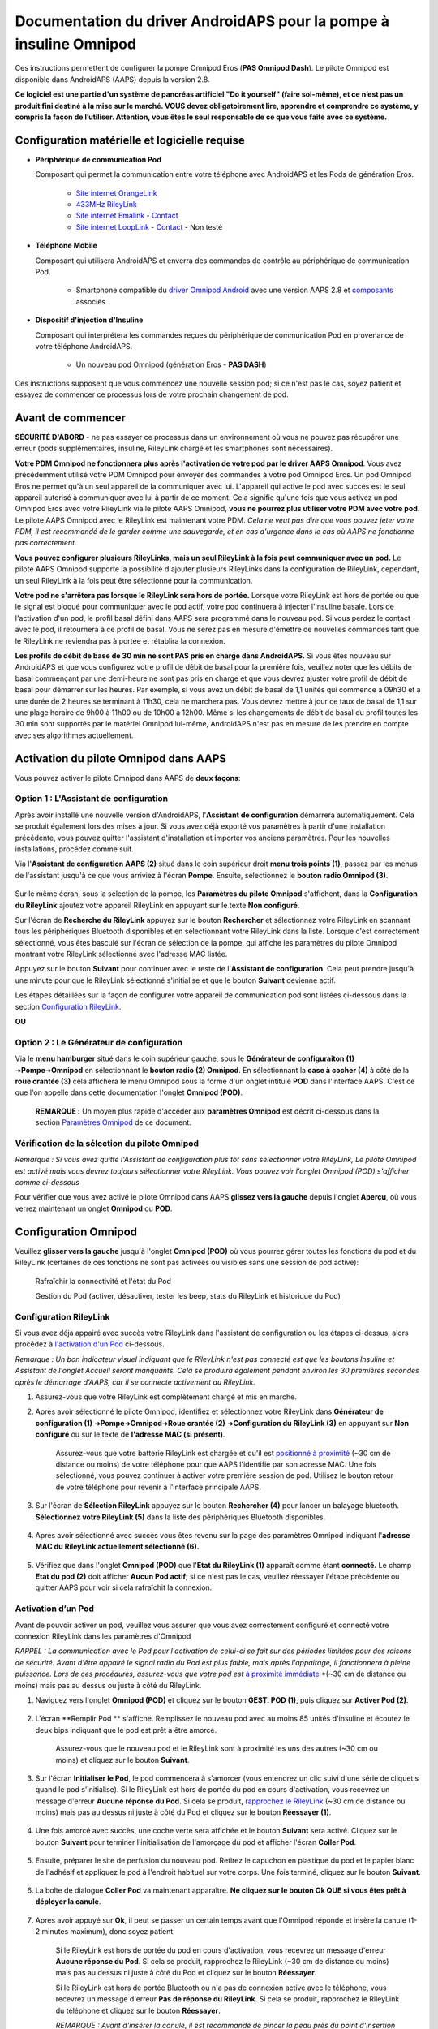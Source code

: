 =====================================================
 Documentation du driver AndroidAPS pour la pompe à insuline Omnipod
=====================================================

Ces instructions permettent de configurer la pompe Omnipod Eros (**PAS Omnipod Dash**). Le pilote Omnipod est disponible dans AndroidAPS (AAPS) depuis la version 2.8.

**Ce logiciel est une partie d'un système de pancréas artificiel "Do it yourself" (faire soi-même), et ce n’est pas un produit fini destiné à la mise sur le marché. VOUS devez obligatoirement lire, apprendre et comprendre ce système, y compris la façon de l’utiliser. Attention, vous êtes le seul responsable de ce que vous faite avec ce système.**

.. contenus:: 
   :backlinks: entrée
   :depth: 2

Configuration matérielle et logicielle requise
==================================

* **Périphérique de communication Pod** 

  Composant qui permet la communication entre votre téléphone avec AndroidAPS et les Pods de génération Eros.

   -  |OrangeLink|  `Site internet OrangeLink <https://getrileylink.org/product/orangelink>`_    
   -  |RileyLink| `433MHz RileyLink <https://getrileylink.org/product/rileylink433>`__
   -  |EmaLink|  `Site internet Emalink <https://github.com/sks01/EmaLink>`__ - `Contact <mailto:getemalink@gmail.com>`__     
   -  |LoopLink|  `Site internet LoopLink <https://www.getlooplink.org/>`__ - `Contact <https://jameswedding.substack.com/>`__ - Non testé

* |Android_Phone| **Téléphone Mobile** 

  Composant qui utilisera AndroidAPS et enverra des commandes de contrôle au périphérique de communication Pod.

      +  Smartphone compatible du `driver Omnipod Android <https://docs.google.com/spreadsheets/d/1eNtXAWwrdVtDvsvXaR_72wgT9ICjZPNEBq8DbitCv_4/edit#gid=0>`__ avec une version AAPS 2.8 et `composants <https://androidaps.readthedocs.io/en/latest/EN/index.html#composants>`__ associés

* |Omnipod_Pod| **Dispositif d'injection d'Insuline** 

  Composant qui interprétera les commandes reçues du périphérique de communication Pod en provenance de votre téléphone AndroidAPS.

      + Un nouveau pod Omnipod (génération Eros - **PAS DASH**)

Ces instructions supposent que vous commencez une nouvelle session pod; si ce n'est pas le cas, soyez patient et essayez de commencer ce processus lors de votre prochain changement de pod.

Avant de commencer
================

**SÉCURITÉ D'ABORD** - ne pas essayer ce processus dans un environnement où vous ne pouvez pas récupérer une erreur (pods supplémentaires, insuline, RileyLink chargé et les smartphones sont nécessaires).

**Votre PDM Omnipod ne fonctionnera plus après l'activation de votre pod par le driver AAPS Omnipod**. Vous avez précédemment utilisé votre PDM Omnipod pour envoyer des commandes à votre pod Omnipod Eros. Un pod Omnipod Eros ne permet qu'à un seul appareil de la communiquer avec lui. L'appareil qui active le pod avec succès est le seul appareil autorisé à communiquer avec lui à partir de ce moment. Cela signifie qu'une fois que vous activez un pod Omnipod Eros avec votre RileyLink via le pilote AAPS Omnipod, **vous ne pourrez plus utiliser votre PDM avec votre pod**. Le pilote AAPS Omnipod avec le RileyLink est maintenant votre PDM. *Cela ne veut pas dire que vous pouvez jeter votre PDM, il est recommandé de le garder comme une sauvegarde, et en cas d'urgence dans le cas où AAPS ne fonctionne pas correctement.*

**Vous pouvez configurer plusieurs RileyLinks, mais un seul RileyLink à la fois peut communiquer avec un pod.** Le pilote AAPS Omnipod supporte la possibilité d'ajouter plusieurs RileyLinks dans la configuration de RileyLink, cependant, un seul RileyLink à la fois peut être sélectionné pour la communication.

**Votre pod ne s'arrêtera pas lorsque le RileyLink sera hors de portée.** Lorsque votre RileyLink est hors de portée ou que le signal est bloqué pour communiquer avec le pod actif, votre pod continuera à injecter l'insuline basale. Lors de l'activation d'un pod, le profil basal défini dans AAPS sera programmé dans le nouveau pod. Si vous perdez le contact avec le pod, il retournera à ce profil de basal. Vous ne serez pas en mesure d'émettre de nouvelles commandes tant que le RileyLink ne reviendra pas à portée et rétablira la connexion.

**Les profils de débit de base de 30 min ne sont PAS pris en charge dans AndroidAPS.** Si vous êtes nouveau sur AndroidAPS et que vous configurez votre profil de débit de basal pour la première fois, veuillez noter que les débits de basal commençant par une demi-heure ne sont pas pris en charge et que vous devrez ajuster votre profil de débit de basal pour démarrer sur les heures. Par exemple, si vous avez un débit de basal de 1,1 unités qui commence à 09h30 et a une durée de 2 heures se terminant à 11h30, cela ne marchera pas.  Vous devrez mettre à jour ce taux de basal de 1,1 sur une plage horaire de 9h00 à 11h00 ou de 10h00 à 12h00.  Même si les changements de débit de basal du profil toutes les 30 min sont supportés par le matériel Omnipod lui-même, AndroidAPS n'est pas en mesure de les prendre en compte avec ses algorithmes actuellement.

Activation du pilote Omnipod dans AAPS
===================================

Vous pouvez activer le pilote Omnipod dans AAPS de **deux façons**:

Option 1 : L'Assistant de configuration
--------------------------

Après avoir installé une nouvelle version d'AndroidAPS, l'**Assistant de configuration** démarrera automatiquement.  Cela se produit également lors des mises à jour.  Si vous avez déjà exporté vos paramètres à partir d'une installation précédente, vous pouvez quitter l'assistant d'installation et importer vos anciens paramètres.  Pour les nouvelles installations, procédez comme suit.

Via l'**Assistant de configuration AAPS (2)** situé dans le coin supérieur droit **menu trois points (1)**, passez par les menus de l'assistant jusqu'à ce que vous arriviez à l'écran **Pompe**. Ensuite, sélectionnez le **bouton radio Omnipod (3)**.

    |Enable_Omnipod_Driver_1|  |Enable_Omnipod_Driver_2|

Sur le même écran, sous la sélection de la pompe, les **Paramètres du pilote Omnipod** s'affichent, dans la **Configuration du RileyLink** ajoutez votre appareil RileyLink en appuyant sur le texte **Non configuré**. 

Sur l'écran de **Recherche du RileyLink** appuyez sur le bouton **Rechercher** et sélectionnez votre RileyLink en scannant tous les périphériques Bluetooth disponibles et en sélectionnant votre RileyLink dans la liste. Lorsque c'est correctement sélectionné, vous êtes basculé sur l'écran de sélection de la pompe, qui affiche les paramètres du pilote Omnipod montrant votre RileyLink sélectionné avec l'adresse MAC listée. 

Appuyez sur le bouton **Suivant** pour continuer avec le reste de l'**Assistant de configuration**. Cela peut prendre jusqu'à une minute pour que le RileyLink sélectionné s'initialise et que le bouton **Suivant** devienne actif.

Les étapes détaillées sur la façon de configurer votre appareil de communication pod sont listées ci-dessous dans la section `Configuration RileyLink <#configuration-rileylink>`__.

**OU**

Option 2 : Le Générateur de configuration
----------------------------

Via le **menu hamburger** situé dans le coin supérieur gauche, sous le **Générateur de configuraiton (1)** ➜\ **Pompe**\ ➜\ **Omnipod** en sélectionnant le **bouton radio (2) Omnipod**. En sélectionnant la **case à cocher (4)** à côté de la **roue crantée (3)** cela affichera le menu Omnipod sous la forme d'un onglet intitulé **POD** dans l'interface AAPS. C'est ce que l'on appelle dans cette documentation l'onglet **Omnipod (POD)**.

    **REMARQUE :** Un moyen plus rapide d'accéder aux **paramètres Omnipod** est décrit ci-dessous dans la section `Paramètres Omnipod <#configuration-omnipod>`__ de ce document.

    |Enable_Omnipod_Driver_3| |Enable_Omnipod_Driver_4|

Vérification de la sélection du pilote Omnipod
----------------------------------------

*Remarque : Si vous avez quitté l'Assistant de configuration plus tôt sans sélectionner votre RileyLink, Le pilote Omnipod est activé mais vous devrez toujours sélectionner votre RileyLink.  Vous pouvez voir l'onglet Omnipod (POD) s'afficher comme ci-dessous*

Pour vérifier que vous avez activé le pilote Omnipod dans AAPS **glissez vers la gauche** depuis l'onglet **Aperçu**, où vous verrez maintenant un onglet **Omnipod** ou **POD**.

|Enable_Omnipod_Driver_5|

Configuration Omnipod
======================

Veuillez **glisser vers la gauche** jusqu'à l'onglet **Omnipod (POD)** où vous pourrez gérer toutes les fonctions du pod et du RileyLink (certaines de ces fonctions ne sont pas activées ou visibles sans une session de pod active):

    |refresh_pod_status| Rafraîchir la connectivité et l'état du Pod

    |pod_management| Gestion du Pod (activer, désactiver, tester les beep, stats du RileyLink et historique du Pod)

Configuration RileyLink
---------------

Si vous avez déjà appairé avec succès votre RileyLink dans l'assistant de configuration ou les étapes ci-dessus, alors procédez à `l'activation d'un Pod <#activation-dun-pod>`__ ci-dessous.

*Remarque : Un bon indicateur visuel indiquant que le RileyLink n'est pas connecté est que les boutons Insuline et Assistant de l'onglet Accueil seront manquants. Cela se produira également pendant environ les 30 premières secondes après le démarrage d'AAPS, car il se connecte activement au RileyLink.*

1. Assurez-vous que votre RileyLink est complètement chargé et mis en marche.

2. Après avoir sélectionné le pilote Omnipod, identifiez et sélectionnez votre RileyLink dans **Générateur de configuration (1)** ➜\ **Pompe**\ ➜\ **Omnipod**\ ➜\ **Roue crantée (2)** ➜\ **Configuration du RileyLink (3)** en appuyant sur **Non configuré** ou sur le texte de **l'adresse MAC (si présent)**.   

    Assurez-vous que votre batterie RileyLink est chargée et qu'il est `positionné à proximité <#positionnement-optimal-omnipod-et-rileylink>`__ (~30 cm de distance ou moins) de votre téléphone pour que AAPS l'identifie par son adresse MAC. Une fois sélectionné, vous pouvez continuer à activer votre première session de pod. Utilisez le bouton retour de votre téléphone pour revenir à l'interface principale AAPS.

    |RileyLink_Setup_1| |RileyLink_Setup_2|

3. Sur l'écran de **Sélection RileyLink** appuyez sur le bouton **Rechercher (4)** pour lancer un balayage bluetooth. **Sélectionnez votre RileyLink (5)** dans la liste des périphériques Bluetooth disponibles.

    |RileyLink_Setup_3| |RileyLink_Setup_4|

4. Après avoir sélectionné avec succès vous êtes revenu sur la page des paramètres Omnipod indiquant l'**adresse MAC du RileyLink actuellement sélectionné (6).** 

    |RileyLink_Setup_5|

5. Vérifiez que dans l'onglet **Omnipod (POD)** que l'**Etat du RileyLink (1)** apparaît comme étant **connecté.** Le champ **Etat du pod (2)** doit afficher **Aucun Pod actif**; si ce n'est pas le cas, veuillez réessayer l'étape précédente ou quitter AAPS pour voir si cela rafraîchit la connexion.

    |RileyLink_Setup_6|

Activation d’un Pod
----------------

Avant de pouvoir activer un pod, veuillez vous assurer que vous avez correctement configuré et connecté votre connexion RileyLink dans les paramètres d'Omnipod

*RAPPEL : La communication avec le Pod pour l'activation de celui-ci se fait sur des périodes limitées pour des raisons de sécurité. Avant d'être appairé le signal radio du Pod est plus faible, mais après l'appairage, il fonctionnera à pleine puissance. Lors de ces procédures, assurez-vous que votre pod est* `à proximité immédiate <#positionnement-optimal-omnipod-et-rileylink>`__ *(~30 cm de distance ou moins) mais pas au dessus ou juste à côté du RileyLink.  

1. Naviguez vers l'onglet **Omnipod (POD)** et cliquez sur le bouton **GEST. POD (1)**, puis cliquez sur **Activer Pod (2)**.

    |Activate_Pod_1| |Activate_Pod_2|

2. L'écran **Remplir Pod ** s'affiche. Remplissez le nouveau pod avec au moins 85 unités d'insuline et écoutez le deux bips indiquant que le pod est prêt à être amorcé.

    |Activate_Pod_3|

    Assurez-vous que le nouveau pod et le RileyLink sont à proximité les uns des autres (~30 cm ou moins) et cliquez sur le bouton **Suivant**.

3. Sur l'écran **Initialiser le Pod**, le pod commencera à s'amorcer (vous entendrez un clic suivi d'une série de cliquetis quand le pod s'initialise). Si le RileyLink est hors de portée du pod en cours d'activation, vous recevrez un message d'erreur **Aucune réponse du Pod**. Si cela se produit, `rapprochez le RileyLink <#positionnement-optimal-omnipod-et-rileylink>`__ (~30 cm de distance ou moins) mais pas au dessus ni juste à côté du Pod et cliquez sur le bouton **Réessayer (1)**.

    |Activate_Pod_4| |Activate_Pod_5|

4. Une fois amorcé avec succès, une coche verte sera affichée et le bouton **Suivant** sera activé. Cliquez sur le bouton **Suivant** pour terminer l'initialisation de l'amorçage du pod et afficher l'écran **Coller Pod**.

    |Activate_Pod_6|

5. Ensuite, préparer le site de perfusion du nouveau pod. Retirez le capuchon en plastique du pod et le papier blanc de l'adhésif et appliquez le pod à l'endroit habituel sur votre corps. Une fois terminé, cliquez sur le bouton **Suivant**.

    |Activate_Pod_7|

6. La boîte de dialogue **Coller Pod** va maintenant apparaître. **Ne cliquez sur le bouton Ok QUE si vous êtes prêt à déployer la canule**.

    |Activate_Pod_8|

7. Après avoir appuyé sur **Ok**, il peut se passer un certain temps avant que l'Omnipod réponde et insère la canule (1-2 minutes maximum), donc soyez patient.

    Si le RileyLink est hors de portée du pod en cours d'activation, vous recevrez un message d'erreur **Aucune réponse du Pod**. Si cela se produit, rapprochez le RileyLink (~30 cm de distance ou moins) mais pas au dessus ni juste à côté du Pod et cliquez sur le bouton **Réessayer**.

    Si le RileyLink est hors de portée Bluetooth ou n'a pas de connexion active avec le téléphone, vous recevrez un message d'erreur **Pas de réponse du RileyLink**. Si cela se produit, rapprochez le RileyLink du téléphone et cliquez sur le bouton **Réessayer**.

    *REMARQUE : Avant d'insérer la canule, il est recommandé de pincer la peau près du point d'insertion de la canule. Cela permet une insertion en douceur de l'aiguille et réduira les risques d'occlusions.*

    |Activate_Pod_9|

    |Activate_Pod_10| |Activate_Pod_11|

8. Une coche verte s'affiche, et le bouton **Suivant** est activé si l'insertion de la canule a réussi. Cliquez sur le bouton **Suivant**.

    |Activate_Pod_12|

9. L'écran **Pod activé** s'affiche. Cliquez sur le bouton vert **Terminer**. Félicitations ! Vous avez démarré une nouvelle session de Pod actif.

    |Activate_Pod_13|

10. Le menu de **Gestion du pod** devrait maintenant s'afficher avec le bouton **Activer Pod (1)** *désactivé* et le bouton **Désactiver Pod (2)** *activé*. Ceci est dû au fait qu'un pod est maintenant actif et que vous ne pouvez pas activer un pod supplémentaire sans désactiver d'abord le pod actuellement actif.

    Cliquez sur le bouton Retour de votre téléphone pour retourner à l'écran de l'onglet **Omnipod (POD)** qui affichera maintenant les informations du Pod pour votre session de pod actif, y compris le débit de basal actuel, le niveau du réservoir du pod, l'insuline injectée, les erreurs du pod et les alertes.

    Pour plus de détails sur les informations affichées, allez dans l'onglet `Omnipod (POD) <#onglet-omnipod-pod>`__ de ce document.

    |Activate_Pod_14| |Activate_Pod_15|

Désactivation du Pod
------------------

En utilisation normale, la durée de vie d'un pod est de l'ordre de trois jours (72 heures) et de 8 heures supplémentaires après l'expiration du pod soit un total de 80 heures d'utilisation du pod.

Pour désactiver un pod (soit après son expiration soit à cause d'une erreur du pod) :

1. Allez dans l'onglet **Omnipod (POD)**, cliquez sur le bouton **GEST. POD (1)** sur l'écran **Gestion du Pod** cliquez sur le bouton **Désactiver Pod (2)**.

    |Deactivate_Pod_1| |Deactivate_Pod_2|

2. Sur l'écran **Désactiver Pod**, commencez par vérifier que le RileyLink se trouve à proximité du pod mais ni au dessus' ni juste à côté du pod, puis cliquez sur le bouton **Suivant** pour commencer le processus de désactivation du Pod.

    |Deactivate_Pod_3|

3. L'écran **Désactivation Pod** apparaîtra et vous recevrez un bip de confirmation du pod que la désactivation a réussi.

    |Deactivate_Pod_4|

    **SI la désactivation échoue** et que vous ne recevez pas de bip de confirmation, vous pouvez recevoir un message **Pas de réponse du RileyLink** ou **Pas de réponse du Pod**. Veuillez cliquer sur le bouton **Réessayer (1)** pour essayer à nouveau de le désactiver. Si la désactivation continue à échouer, veuillez cliquer sur le bouton **Supprimer Pod (2)** pour le supprimer. Vous pouvez maintenant supprimer votre pod car la session active a été désactivée. Si votre Pod se met à hurler, vous devrez peut-être couper le son manuellement (à l'aide d'une épingle ou d'un trombone) car le bouton **Supprimer Pod (2)** ne le fera pas taire.
	
	|Deactivate_Pod_5| |Deactivate_Pod_6|

4. Une coche verte apparaîtra une fois la désactivation réussie. Cliquez sur le bouton **Suivant** pour afficher l'écran de Pod désactivé. Vous pouvez maintenant supprimer votre pod car la session active a été désactivée.

    |Deactivate_Pod_7|

5. Cliquez sur le bouton vert pour retourner à l'écran **Gestion du pod**.

    |Deactivate_Pod_8|

6. Vous êtes maintenant retourné dans le menu de **Gestion du pod**, appuyez sur le bouton retour de votre téléphone pour retourner à l'onglet **Omnipod (POD)**. Vérifiez que le champ **État du RileyLink :** indique **Connecté** et que le champ **État du Pod :** affiche un message **Pas de Pod actif**.

    |Deactivate_Pod_9| |Deactivate_Pod_10|

Suspendre et reprendre l'injection d'Insuline
----------------------------------------

Le processus ci-dessous vous montre comment suspendre et reprendre l'injection d'insuline par la pompe.

*REMARQUE : si vous ne voyez pas de bouton SUSPENDRE*, son affichage n'a pas été activé dans l'onglet Omnipod (POD). Activez **Montrer le bouton Suspendre l'injection dans l'onglet Omnipod** dans les paramètres `Omnipod <#parametres-omnipod>`__ sous **Autres**.

Suspendre l'injection d’Insuline
~~~~~~~~~~~~~~~~~~~~~~~~~~~

Utilisez cette commande pour placer le pod actif dans un état suspendu. Dans cet état suspendu, la pod n'injectera plus aucune insuline. Cette commande imite la fonction de suspension que le PDM Omnipod d'origine envoie à un pod actif.

1. Allez dans l'onglet **Omnipod (POD)** et cliquez sur le bouton **SUSPENDRE (1)**. La commande de suspension est envoyée depuis le RileyLink vers le pod actif et le bouton **SUSPENDRE (3)** sera grisé. L'**État Pod (2)** affichera **SUSPRENDRE L'INJECTION**.

    |Suspend_Insulin_Delivery_1| |Suspend_Insulin_Delivery_2|

2. Lorsque la commande de suspension est confirmée avec succès par le RileyLink, une boîte de dialogue de confirmation affiche le message **Toutes les injections d'insuline ont été suspendues.**. Cliquez sur **OK** pour confirmer et continuer.

    |Suspend_Insulin_Delivery_3|

3. Votre pod actif a maintenant suspendu toute injection d'insuline. L'onglet **Omnipod (POD)** mettra à jour l' **état du Pod (1)** vers **Suspendu**. Le bouton **SUSPENDRE** sera remplacer par un nouveau bouton **Reprendre l'injection (2)**

    |Suspend_Insulin_Delivery_4|

Reprendre l'injection d'insuline
~~~~~~~~~~~~~~~~~~~~~~~~~

Utilisez cette commande pour demander au pod actif, actuellement suspendu, de reprendre l'injection d'insuline. Une fois la commande exécutée avec succès, l'insuline sera à nouveau injectée normalement avec le débit de basal défini dans le profil actif pour l'heure actuelle. Le pod acceptera à nouveau les commandes pour les bolus, DBT, et SMB.

1. Allez dans l'onglet **Omnipod (POD)** et assurez-vous que le champ **État Pod (1)** affiche **Suspendu**, puis appuyez sur le bouton **Reprendre l'injection (2)** pour demander au pod actuel de reprendre l'injection normale d'insuline. Un message **REPRENDRE L'INJECTION** s'affichera dans le champ **État Pod (3)** indiquant que le RileyLink envoie activement la commande au pod suspendu.

    |Resume_Insulin_Delivery_1| |Resume_Insulin_Delivery_2|

2. Lorsque la commande Reprendre l'injection est confirmée avec succès par le RileyLink, une boîte de dialogue de confirmation affiche le message **L'injection de l'insuline a été reprise**. Cliquez sur **OK** pour confirmer et continuer.

    |Resume_Insulin_Delivery_3|

3. L'onglet **Omnipod (POD)** mettra à jour le champ **État du pod (1)** pour afficher **EN COURS D'EXÉCUTION** et le bouton **Reprendre l'injection** sera maintenant remplacé par le bouton **SUSPENDRE (2)**.

    |Resume_Insulin_Delivery_4|

Valider les alertes Pod
------------------------

*REMARQUE - si vous ne voyez pas de bouton ACCEPTER ALERTES, c'est parce qu'il n'est affiché dans l'onglet Omnipod (POD) QUE si l'alerte d'expiration pod ou l'alerte de réservoir bas ont été déclenchées.*

Le processus ci-dessous vous montrera comment accepter et arêter les bips du pod qui se produisent lorsque la durée d'activité du pod atteint le seuil d'alerte avant son expiration 72 heures (3 jours) après son activation. Ce délai d'avertissement est défini dans le paramètrage **Heures avant arrêt** des alertes Omnipod. La durée de vie maximale d'un pod est de 80 heures (3 jours 8 heures), cependant Insulet recommande de ne pas dépasser la limite de 72 heures (3 jours).

*REMARQUE - Si vous avez activé le paramètre "Accepter automatiquement les alertes Pod" dans les alertes Omnipod, cette alerte sera traitée automatiquement après la première occurrence et vous n'aurez PAS à l'arrêter manuellement.*

1. Lorsque le délai d'avertissement défini dans **Heures avant l'arrêt** est atteint, le pod émettra un bip d'avertissement pour vous informer qu'il approche de sa date d'expiration et qu'un changement de pod sera bientôt nécessaire. Vous pouvez le vérifier dans l'onglet **Omnipod (POD)**, le champ **Pod expiré : (1)** affichera l'heure exacte où le pod expirera (72 heures après l'activation) et le texte basculera en **rouge** après ce délai, et dessous dans le champ **Alertes Pod actives (2)** où le message de statut **Le Pod expire bientôt** est affiché. Ceci déclenchera l'affichage du bouton **ACCEPTER ALERTES (3)**. Une **notification système (4)** vous informera également de l'expiration imminente du pod

    |Acknowledge_Alerts_1| |Acknowledge_Alerts_2|

2. Allez dans l'onglet **Omnipod (POD)** et appuyez sur le bouton **ACCEPTER ALERTES (2)**. Le RileyLink envoie la commande au pod pour désactiver le bip d'avertissement d'expiration du pod et met à jour le champ **Etat pod (1)** avec **VALIDER LES ALERTES**.

    |Acknowledge_Alerts_3|

3. Lors de la **désactivation réussie** des alertes, **2 bips** seront émis par le pod actif et une boîte de dialogue de confirmation affichera le message **Les alertes actives ont été acceptées.**. Cliquez sur le bouton **OK** pour confirmer et fermer la boîte de dialogue.

    |Acknowledge_Alerts_4|

    Si le RileyLink est hors de portée du pod alors que la commande d'acceptation des alertes est en cours de traitement, un message d'avertissement affichera 2 options. **Coupure son (1)** fera taire cette alerte. **OK (2)** confirmera cette alerte et permettra à l'utilisateur d'essayer d'accepter à nouveau les alertes.

    |Acknowledge_Alerts_5|

4. Allez dans l'onglet **Omnipod (POD)** sous le champ **Alertes Pod actives** le message d'avertissement n'est plus affiché et le pod actif n'émettra plus de bips d'avertissement d'expiration du pod.

Voir l'historique du Pod
----------------

Cette section vous montre comment revoir l'historique du pod actif et filtrer selon les catégories d'action. L'outil historique du pod vous permet de visualiser les actions et résultats effectués dans votre pod actuellement actif pendant sa durée de vie de trois jours (72 à 80 heures).

Cette fonction est utile pour vérifier les bolus, les DBT, les changements de basal qui ont été donnés, mais vous pouvez ne pas être sûr qu'ils soient terminés. Les catégories restantes sont utiles en général pour résoudre les problèmes et déterminer l'ordre des événements qui ont conduit à un échec.

*REMARQUE :*
Les commandes **incertaines** apparaîtront dans l'historique du pod, cependant en raison de leur nature, vous ne pouvez pas être sûr de leur exactitude.

1. Allez dans l'onglet **Omnipod (POD)** et appuyez sur le bouton **GEST. POD (1)** pour accéder au menu de **Gestion du pod** puis appuyez sur le bouton **Historique pod (2)** pour accéder à l'écran d'historique du pod.

    |Pod_History_1| |Pod_History_2|

2. Sur l'écran **Historique Pod** la catégorie par défaut **Tous (1)** est affichée avec la **Date / Heure (2)** de tous les pods **Actions (3)** et **Résultats (4)** dans l'ordre chronologique inverse. Utilisez le **bouton retour** de votre téléphone **2 fois** pour retourner à l'onglet **Omnipod (POD)** dans l'interface principale AAPS.

    |Pod_History_3| |Pod_History_4|

Voir les paramètres et l'historique du RileyLink
-----------------------------------

Cette section vous montre comment revoir les paramètres de votre pod actif et du RileyLink ainsi que l'historique de la communication de chacun d'eux. Cette fonctionnalité, une fois sélectionnée, est divisée en deux sections : **Paramètres** et **Historique**.

L'utilisation principale de cette fonction est lorsque votre périphérique de communication pod est hors de la portée Bluetooth de votre téléphone après une période de temps et que l'**État du RileyLink** signale **RileyLink hors de portée**. Le bouton **ACTUALISER** de l'onglet principal **Omnipod (POD)** va essayer de rétablir manuellement la communication Bluetooth avec le RileyLink actuellement configuré dans les paramètres Omnipod.

Dans le cas où le bouton **ACTUALISER** de l'onglet principal **Omnipod (POD)** ne restaure pas la connexion avec le périphérique de communication pod, suivez les étapes supplémentaires ci-dessous pour une reconnexion manuelle.

Réétablir manuellement la communication Bluetooth du périphérique de communication Pod
~~~~~~~~~~~~~~~~~~~~~~~~~~~~~~~~~~~~~~~~~~~~~~~~~~~~~~~~~~~~~~~~~~~~~~

1. Depuis l'onglet **Omnipod (POD)** lorsque l'**État du RileyLink : (1)** signale **RileyLink hors de portée** appuyez sur le bouton **GEST. POD (2)** pour accéder au menu de **Gestion du Pod**. Dans le menu de **Gestion du pod** vous verrez une notification montrant une recherche active d'une connexion RileyLink, appuyez sur le bouton **Stats RileyLink (3)** pour accéder à l'écran **Paramètres RileyLink**.

    |RileyLink_Bluetooth_Reset_1| |RileyLink_Bluetooth_Reset_2|

2. Dans l'écran **Paramètres RileyLink (1)** sous la section **RileyLink (2)** vous pouvez confirmer à la fois l'état de la connexion Bluetooth et l'erreur dans les champs **État de la connexion et Erreur de Connexion : (3)**. Les états *Erreur Bluetooth* et *RileyLink hors de portée* doivent être affichés. Démarrez une reconnexion manuelle du Bluetooth en appuyant sur le bouton **Actualiser (4)** dans le coin inférieur droit.

    |RileyLink_Bluetooth_Reset_3|
    
    Si le périphérique de communication pod ne répond pas ou est hors de portée du téléphone pendant le traitement de la reconnexion Bluetooth, un message d'alerte affichera 2 options.

   **Coupure son (1)** fera taire cette alerte.
   * **OK (2)** confirmera cette alerte et permettra à l'utilisateur d'essayer de ré-établir la connexion Bluetooth à nouveau.
	
    |RileyLink_Bluetooth_Reset_4|	
	
3. Si la **Connexion Bluetooth** ne se rétablit pas, essayez de **désactiver** manuellement le Bluetooth de votre téléphone, puis de le **réactiver**.

4. Après avoir réussi la reconnexion Bluetooth du RileyLink, le champ **État de la connexion : (1)** devrait signaler **RileyLink prêt**. Félicitations, vous avez maintenant reconnecté votre périphérique de communication pod à AAPS !

    |RileyLink_Bluetooth_Reset_5|

Paramètres du périphérique de communication pod et du Pod Actif
~~~~~~~~~~~~~~~~~~~~~~~~~~~~~~~~~~~~~~~~~~~~~~~~

Cet écran vous montre les informations, états et paramètres de configuration à la fois du périphérique de communication pod actuellement configuré, et du pod Omnipod Eros actuellement actif. 

1. Allez dans l'onglet **Omnipod (POD**) et appuyez sur le bouton **GEST. POD (1)** pour accéder au menu de **Gestion du Pod** puis appuyez sur le bouton **Stats RileyLink (2)** pour afficher les paramètres du **RileyLink (3)** et du pod actif **Appareil (4)**.

    |RileyLink_Statistics_Settings_1| |RileyLink_Statistics_Settings_2|

    |RileyLink_Statistics_Settings_3|
    
Champs RileyLink (3)
++++++++++++++++++++

	* **Adresse :** Adresse MAC du périphérique de communication pod sélectionné défini dans les paramètres Omnipod.
	* **Nom :** Nom d’identification Bluetooth du périphérique de communication pod sélectionné défini dans les paramètres Bluetooth de votre téléphone.
	* **Niveau batterie :** Affiche le niveau de batterie actuel du périphérique de communication pod connecté
	* **Appareil connecté :** Modèle du pod Omnipod qui communique actuellement avec le périphérique de communication pod (actuellement seuls les pods Eros fonctionnent avec le RileyLink)
	* **État de la connexion :** l'état actuel de la connexion Bluetooth entre le périphérique de communication pod et le téléphone qui exécute AAPS.
	* **Erreur de Connexion :** S'il y a une erreur Bluetooth avec le périphérique de communication pod, les détails seront affichés ici.
	* **Version du firmware :** Version actuelle du firmware installée sur le périphérique de communication pod connecté.

Champs Appareil (4) - Avec un Pod actif
++++++++++++++++++++++++++++++++++++++

	* **Type d'appareil :** Le type d'appareil qui communique avec le périphérique de communication pod (pompe Omnipod)
	* **Appareils configurés :** Le modèle de l'appareil actif connecté au périphérique de communication pod (le nom du modèle actuel du pod Omnipod, qui est Eros)
	* **Numéro de série de pompe :** Numéro de série du pod actuellement activé
	* **Fréquence de pompe :** Fréquence radio que le périphérique de communication pod a ajustée pour communiquer avec le pod.
	* **Dernière fréquence utilisée :** Dernière fréquence radio connue que le pod a utilisé pour communiquer avec le périphérique de communication pod.
	* **Dernier contact appareil :** Date et heure du dernier contact que le périphérique de communication pod a eu avec le pod.
	* ** Bouton Actualiser** Actualiser manuellement les informations de cette page.

RileyLink et historique du Pod Actif
~~~~~~~~~~~~~~~~~~~~~~~~~~~~~~~~

Cet écran montre les informations dans l'ordre chronologique inverse de chaque état ou action que le RileyLink ou le pod actuellement connecté fait ou a fait. L'historique complet n'est disponible que pour le pod actuellement actif, après un changement de pod, cet historique sera effacé et seuls les événements du pod nouvellement activé seront enregistrés et affichés.

1. Allez dans l'onglet **Omnipod (POD)** et appuyez sur le bouton **GEST. POD (1)** pour accéder au menu de **Gestion du pod** puis appuyez sur le bouton **Stats Rileylink (2)** pour accéder à l'écran **Paramètres** et **Historique**. Cliquez sur le texte **HISTORIQUE (3)** pour afficher l'historique complet du RileyLink et de la session du pod actif.

    |RileyLink_Statistics_History_1| |RileyLink_Statistics_History_2|

    |RileyLink_Statistics_History_3|
    
Champs
++++++
    
   * **Date & Heure** : horodatage de chaque événement dans l'ordre chronologique inverse.
   * **Appareil :** L'appareil concerné par l'action ou l'état courant.
   * **État ou Action :** L'état courant ou l'action effectuée par l'appareil.

Onglet Omnipod (POD)
=================

Vous trouverez ci-dessous une explication de la mise en page et la signification des champs et icônes de l'onglet **Omnipod (POD)** de l'interface principale AAPS.

*REMARQUE : Si un message dans les champs d'état de l'onglet Omnipod (POD) indique (incertain), vous devez appuyer sur le bouton Actualiser pour l'effacer et actualiser l'état du pod.*

|Omnipod_Tab|

Champs
------

* **État RileyLink :** Affiche l'état actuel de la connexion du RileyLink

   - *RileyLink hors de portée* - Le périphérique de communication pod n'est pas à portée Bluetooth du téléphone, éteint ou a un problème empêchant la communication Bluetooth.
   - *RileyLink Prêt* - le périphérique de communication pod est allumé et initialise la connexion Bluetooth
   - *Connecté* - Le périphérique de communication pod est allumé, connecté et capable de communiquer via Bluetooth.

* **Adresse Pod :** Affiche l'adresse courante dans laquelle le pod actif est référencé
* **LOT :** Affiche le numéro de LOT du pod actif
* **TID :** Affiche le numéro de série du pod.
* **Version du firmware :** Affiche la version du firmware du pod actif.
* **Heure du Pod :** Affiche l'heure actuelle sur le pod actif.
* **Expiration Pod :** Affiche la date et l'heure à laquelle le pod actif expirera.
* **État du Pod :** Affiche l'état du pod actif.
* **Dernière connexion :** Affiche l'heure de la dernière communication avec le pod actif.

   - *À l'instant* - il y a moins de 20 secondes.
   - *Moins d'une minute* - il y a plus de 20 secondes mais moins de 60 secondes.
   - Il y a *1 minute* - plus de 60 secondes mais moins de 120 secondes (2 min)
   - Il y a *XX minutes* - il y a plus de 2 minutes comme indiqué par la valeur de XX

* **Dernier bolus :** Affiche le dernier bolus envoyé au pod actif et il y a combien de temps entre parenthèses.
* **Débit de Basal :** Affiche le débit Basal courant en ce moment, à partir du débit de basal du profil.
* **Débit de Basal Temp. :** Affiche le débit de basal Temporaire actuellement en cours d'exécution dans le format suivant

   - Unités/heure @ heure du DBT (minutes exécutées/minutes totales prévues du DBT)
   - *Exemple :* 0.00U/h @18:25 (90/120 minutes)

* **Réservoir:** Affiche Plus de 50 U restantes à gauche lorsque plus de 50 unités sont dans le réservoir. Sous cette valeur, les unités exactes sont affichées en jaune.
* **Total injecté :** Affiche le nombre total d'unités d'insuline injectées depuis le réservoir du pod actif. *Notez que c'est une approximation comme amorçage et le remplissage du pod n'est pas un processus exact.*
* **Erreurs :** Affiche la dernière erreur rencontrée. Consulter l'historique du `Pod <#voir-l-historique-du-pod>`__, `l'historique du RileyLink <#rileylink-et-historique-du-pod-actif>`__ et les fichiers log pour les erreurs passées et des informations plus détaillées.
* **Alertes Pod actif :** Réservées pour les alertes en cours sur le pod actif. Normalement utilisé lorsque la date d'expiration du pod est au delà de 72 heures et que des alertes sonores natives sont en cours d'exécution.

Icônes
-----

.. table:: 

   ====================  ===========================================
   |refresh_pod_status|  **ACTUALISER :** 
   			 
			 Envoie une commande d'actualisation au pod actif pour mettre à jour la communication
			 
			 * A utiliser pour actualiser l'état du pod et rejeter les champs qui contiennent le texte (incertain).
			 * Voir la section `Dépannage <#depannage>`__ ci-dessous pour plus d'informations.

   |pod_management|   	 **GEST. POD :**

			 Permet d'accéder au menu de gestion du pod
   |ack_alerts|		 **ACCEPTER ALERTES:**
   			 
			 Lorsque vous cliquez dessus, cela désactivera les bips d'expiration du pod et les notifications. 
			 
			 * Le bouton ne s'affiche que lorsque la durée d'utilisation du pod dépasse le seuil d'alerte d'expiration
			 * En cas de désactivation réussi, cette icône n'apparaîtra plus.
			 
   |set_time|		 **DÉFINIR L'HEURE :**
   
			 Lorsque vous cliquez dessus, cela mettra à jour l'heure du pod avec l'heure actuelle de votre téléphone.
   |suspend|  		 **SUSPENDRE:**
   
			 Suspend le pod actif
   |resume| 		 **REPRENDRE L'INJECTION :**
   
			 Réactive l'injection d'insuline du pod actif actuellement suspendu
   ====================  ===========================================


Menu de Gestion du pod
-------------------

Vous trouverez ci-dessous une explication de la mise en page et de la signification des icônes de la page **Gestion du Pod** accessible depuis l'onglet **Omnipod (POD)**.

|Omnipod_Tab_Pod_Management|

.. table:: 

   =========================  ===========================================
   |activate_pod|	      **Activer Pod**
   
   			      Amorce et active un nouveau pod

   |deactivate_pod|	      **Désactiver Pod**
 
 			      Désactive le pod actuellement actif.
			 
		   	      * Un pod partiellement appairé ignore cette commande.
			      * Utilisez cette commande pour désactiver un pod urlant (erreur 49).
			      * Si le bouton est désactivé (grisé), utilisez le bouton Supprimer Pod.

   |play_test_beep| 	      **Tester bips**
 
 			      Joue un bip de test unique sur le pod quand vous cliquez dessus.

   |discard_pod|	      **Supprimer Pod**

			      Désactive et supprime l'état d'un pod qui ne répond pas lorsque vous cliquez dessus.
			      
			      Le bouton ne s'affiche que dans des cas très particuliers où la désactivation correcte n'est plus possible :

			      * Un **pod n'est pas complètement appairé** et ignore donc les commandes de désactivation.
			      * Un **pod est bloqué** pendant le processus d'appairage entre deux étapes
	 		      * Un **pod ne s'appaire tout simplement pas.**

   |pod_history| 	      **Historique Pod** 
   
   			      Affiche l'historique de l'activité du pod actif

   |rileylink_stats| 	      **Stats RileyLink :**
   
   			      Naviguer vers l'écran des statistiques du RileyLink qui affiche les paramètres actuels et l'historique de la connexion du RileyLink

			      * **Paramètres** - affiche les paramètres du RileyLink et du pod actif
			      * **Historique** - affiche l'historique de communication du RileyLink et du Pod

   |reset_rileylink_config|   **Réinit config. RileyLink** 
   
   			      Lorsque vous cliquez dessus, ce bouton réinitialise la configuration du périphérique de communication pod actuellement connecté. 
			      
			      * Lorsque la communication est démarrée, des données spécifiques sont envoyées et placées dans le RileyLink 
			      
			        - Les registres de mémoire sont définis
				- Les protocoles de communication sont définis
				- La fréquence radio réglée est définie
				
			      * Voir les `remarques additionnelles <#remarque-concernant-reinit-config-rileyLink>`__ à la fin de ce tableau

   |pulse_log|		      **Lire journal d'impulsion :** 
    
    			      Copie le journal d'impulsion du pod actif dans le presse-papiers
   =========================  ===========================================			    

*Remarque concernant Réinit config. RileyLink*
~~~~~~~~~~~~~~~~~~~~~~~~~~~~~~

* L'utilisation principale de cette fonction est lorsque le dispositif de communication de pod actuellement actif ne répond pas et que la communication est dans un état bloqué.
* Si le périphérique de communication du pod est éteint puis rallumé, le bouton **Réinit config. RileyLink** doit être appuyé, afin de définir les paramètres dans le périphérique de communication pod.
* Si cela n'est PAS fait, AAPS devra être redémarré après la mise sous tension du périphérique de communication pod.
* Ce bouton **NE DOIT PAS** être appuyé lors du basculement entre les différents périphériques de communication du pod

Paramètres Omnipod
================

Les paramètres du pilote Omnipod sont configurables à partir du **menu hamburger** en haut à gauche sous **Générateur de configuration**\ ➜\ **Pompe**\ ➜\ **Omnipod**\ ➜\ **Roue crantée (2)** en sélectionnant le **bouton radio (1)** intitulé **Omnipod**. En sélectionnant la **case à cocher (3)** à côté de la **roue crantée (2)** cela affichera le menu Omnipod sous la forme d'un onglet intitulé **OMNIPOD** ou **POD** dans l'interface AAPS. C'est ce que l'on appelle dans cette documentation l'onglet **Omnipod (POD)**.

|Omnipod_Settings_1|

**REMARQUE :** Un moyen plus rapide d'accéder aux **paramètres Omnipod** est d'accéder au **menu 3 points (1)** dans le coin supérieur droit de l'onglet **Omnipod (POD)** et de sélectionner **Préférences de Omnipod (2)** dans le menu déroulant.

|Omnipod_Settings_2|

Les groupes de paramètres sont listés ci-dessous; vous pouvez les activer ou les désactiver via un commutateur pour la plupart des entrées décrites ci-dessous :

|Omnipod_Settings_3|

*REMARQUE : Un astérisque (\*) indique que le paramètre par défaut est activé.*

RileyLink
---------

Permet de rechercher un appareil RileyLink. Le pilote Omnipod ne peut pas sélectionner plus d'un périphérique de communication pod à la fois.

* **Afficher le niveau de batterie transmis par OrangeLink/EmaLink :** indique le niveau de batterie réel de l'OrangeLink/EmaLink. Il est **fortement recommandé** à tous les utilisateurs d'OrangeLink/EmaLink d'activer ce paramètre.

	+ NE FONCTIONNE PAS avec le RileyLink original.
	+ Peut ne pas marcher avec des alternatives au RileyLink.
	+ Activé - Indique le niveau de batterie actuel des périphériques de communication de pod.
	+ Désactivé - Indique n/a.
* **Activer l'enregistrement des changements de pile dans Actions :** Dans le menu Actions le bouton de changement de pile est activé SI vous avez activé ce paramètre ET le paramètre de rapport de la batterie ci-dessus.  Certains appareils de communication pods ont maintenant la possibilité d’utiliser des piles ordinaires qui peuvent être changées.  Cette option vous permet d'enregistrer et de réinitialiser l'âge de la pile.

Bips de confirmation
------------------

Paramètre les bips de confirmation du pod pour l'injection et les modifications de bolus, basal, SMB et DBT.

* **\*Bips bolus activés :** Active ou désactive les bips de confirmation lorsqu'un bolus est injecté.
* **\*Bips basal activés :** Active ou désactive les bips de confirmation lorsqu'un nouveau débit de basal est défini. le débit de basal actif est annulé ou le débit de basal actuel est changé.
* **\*Bips SMB activés :** Active ou désactive les bips de confirmation lorsqu'un SMB est injecté.
* **Bips DBT activés :** Active ou désactive les bips de confirmation lorsqu'un DBT est défini ou annulé.

Alertes
------

Provides AAPS alerts and Nightscout announcements for pod expiration, shutdown, low reservoir based on the defined threshold units.

*Note an AAPS notification will ALWAYS be issued for any alert after the initial communication with the pod since the alert was triggered. Dismissing the notification will NOT dismiss the alert UNLESS automatically acknowledge Pod alerts is enabled. To MANUALLY dismiss the alert you must visit the Omnipod (POD) tab and press the ACK ALERTS button.*
	
* **\*Expiration reminder enabled:** Enable or disable the pod expiration reminder set to trigger when the defined number of hours before shutdown is reached.
* **Hours before shutdown:** Defines the number hours before the active pod shutdown occurs, which will then trigger the expiration reminder alert.
* **\*Low reservoir alert enabled:** Enable or disable an alert when the pod's remaining units low reservoir limit is reached as defined in the Number of units field.
* **Number of units:** The number of units at which to trigger the pod low reservoir alert.
* **Automatically acknowledge Pod alerts:** When enabled a notification will still be issued however immediately after the first pod communication contact since the alert was issued it will now be automatically acknowledged and the alert will be dismissed.

Notifications
-------------

Provides AAPS notifications and audible phone alerts when it is uncertain if TBR, SMB, or bolus events were successful. 

*NOTE: These are notifications only, no audible beep alerts are made.*

* **Sound for uncertain TBR notifications enabled:** Enable or disable this setting to trigger an audible alert and visual notification when AAPs is uncertain if a TBR was successfully set.
* **\*Sound for uncertain SMB notifications enabled:** Enable or disable this setting to trigger an audible alert and visual notification when AAPS is uncertain if an SMB was successfully delivered.
* **\*Sound for uncertain bolus notifications enabled:** Enable or disable this setting to trigger an audible alert and visual notification when AAPS is uncertain if a bolus was successfully delivered.
   
Autres
-----

Provides advanced settings to assist debugging.
	
* **Show Suspend Delivery button in Omnipod tab:** Hide or display the suspend delivery button in the **Omnipod (POD)** tab.
* **Show Pulse log button in Pod Management menu:** Hide or display the pulse log button in the **Pod Management** menu.
* **Show RileyLink Stats button in Pod Management menu:** Hide or display the RileyLink Stats button in the **Pod Management** menu.
* **\*DST/Time zone detect on enabled:** allows for time zone changes to be automatically detected if the phone is used in an area where DST is observed.

Switching or Removing an Active Pod Communication Device (RileyLink)
--------------------------------------------------------------------

With many alternative models to the original RileyLink available or the need have multiple/backup versions of the same pod communication device (RileyLink), it becomes necessary to switch or remove the selected pod communication device (RileyLink) from Omnipod Setting configuration. 

The following steps will show how to **Remove** and existing pod communication device (RileyLink) as well as **Add** a new pod communication device.  Executing both **Remove** and **Add** steps will switch your device.

1. Access the **RileyLink Selection** menu by selecting the **3 dot menu (1)** in the upper right hand corner of the **Omnipod (POD)** tab and selecting **Omnipod preferences (2)** from the dropdown menu. On the **Omnipod Settings** menu under **RileyLink Configuration (3)** press the **Not Set** (if no device is selected) or **MAC Address** (if a device is present) text to open the **RileyLink Selection** menu. 

    |Omnipod_Settings_2| |RileyLink_Setup_2|  

Remove Currently Selected Pod Communication Device (RileyLink)
--------------------------------------------------------------

This process will show how to remove the currently selected pod communication device (RileyLink) from the Omnipod Driver settings.

1. Under **RileyLink Configuration** press the **MAC Address (1)** text to open the **RileyLink Selection** menu. 

    |RileyLink_Setup_Remove_1|

2. On the **RileyLink Selection** menu the press **Remove (2)** button to remove **your currently selected RileyLink (3)**

    |RileyLink_Setup_Remove_2|

3. At the confirmation prompt press **Yes (4)** to confirm the removal of your device.

    |RileyLink_Setup_Remove_3|
    
4. You are returned to the **Omnipod Setting** menu where under **RileyLink Configuration** you will now see the device is **Not Set (5)**.  Congratulations, you have now successfully removed your selected pod communication device.

    |RileyLink_Setup_Remove_4|

Add Currently Selected Pod Communication Device (RileyLink)
-----------------------------------------------------------

This process will show how to add a new pod communication device to the Omnipod Driver settings.

1. Under **RileyLink Configuration** press the **Not Set (1)** text to open the **RileyLink Selection** menu. 

    |RileyLink_Setup_Add_1|
    
2. Press the **Scan (2)** button to start scanning for all available Bluetooth devices.

    |RileyLink_Setup_Add_2|

3. Select **your RileyLink (3)** from the list of available devices and you will be returned to the **Omnipod Settings** menu displaying the **MAC Address (4)** of your newly selected device.  Congratulations you have successfully selected your pod communication device.

    |RileyLink_Setup_Add_3| |RileyLink_Setup_Add_4|
    

Onglet Actions (ACT)
=================

This tab is well documented in the main AAPS documentation but there are a few items on this tab that are specific to how the Omnipod pod differs from tube based pumps, especially after the processes of applying a new pod.

1. Go to the **Actions (ACT)** tab in the main AAPS interface.

2. Under the **Careportal (1)** section the following 3 fields will have their **age reset** to 0 days and 0 hours **after each pod change**: **Insulin** and **Cannula**. This is done because of how the Omnipod pump is built and operates. The **pump battery** and **insulin reservoir** are self contained inside of each pod. Since the pod inserts the cannula directly into the skin at the site of the pod application, a traditional tube is not used in Omnipod pumps. *Therefore after a pod change the age of each of these values will automatically reset to zero.* **Pump battery age** is not reported as the battery in the pod will always be more than the life of the pod (maximum 80 hours).

  |Actions_Tab|

Niveaux
------

**Niveau d'insuline**

Reporting of the amount of insulin in the Omnipod Eros Pod is not exact.  This is because it is not known exactly how much insulin was put in the pod, only that when the 2 beeps are triggered while filling the pod that over 85 units have been injected. A Pod can hold a maximum of 200 units. Priming can also introduce variance as it is not and exact process.  With both of these factors, the Omnipod driver has been written to give the best approximation of insulin remainin in the reservoir.  

  * **Abover 50 Units** - Reports a value of 50+U when more than 50 units are currently in the reservoir.
  * **Below 50 Units** - Reports an approximate calculated value of insulin remaining in the reservoir. 
  * **SMS** - Returns value or 50+U for SMS responses
  * **Nightscout** - Uploads value of 50 when over 50 units to Nightscout (version 14.07 and older).  Newer versions will report a value of 50+ when over 50 units.


**Niveau batterie**

Battery level reporting is a setting that can be enabled to return the current battery level of pod communicaton devices like the OrangeLink and EmaLink.  The RileyLink hardware is not capable of reporting its battery level.  The battery level is reported after each communication with the pod, so when charging a linear increase may not be observed.  A manual refresh will update the current battery level.  When a supported Pod communicaton device is disconnected a value of 0% will be reported.

  * **RileyLink hardware is NOT capable of report battery level** 
  * **Use battery level reported by OrangeLink/EmaLink Setting MUST be enabled in the Omnipod settings to reporting battery level values**
  * **Battery Level ONLY works for OrangeLink and EmaLink Devices**
  * **Battery Level reporting MAY work for other devices (excluding RileyLink)**
  * **SMS** - Returns current battery level as a response when an actual level exists, a value of n/a will not be returned.
  * **Nightscout** - Battery level is reported when an actual level exists, value of n/a will not be reported


Dépannage
===============

Erreurs Pod
------------

Pods fail occasionally due to a variety of issues, including hardware issues with the Pod itself. It is best practice not to call these into Insulet, since AAPS is not an approved use case. A list of fault codes can be found `here <https://github.com/openaps/openomni/wiki/Fault-event-codes>`__ to help determine the cause.

Preventing error 49 pod failures
--------------------------------

This failure is related to an incorrect pod state for a command or an error during an insulin delivery command. We recommend users to switch to the Nightscout client to *upload only (Disable sync)* under the **Config Builder**\ ➜\ **General**\ ➜\ **NSClient**\ ➜\ **cog wheel**\ ➜\ **Advanced Settings** to prevent possible failures.

Alertes Pompe hors de portée
-----------------------

It is recommended that pump unreachable alerts be configured to **120 minutes** by going to the top right-hand side three-dot menu, selecting **Preferences**\ ➜\ **Local Alerts**\ ➜\ **Pump unreachable threshold [min]** and setting this to **120**.

Importer les paramètres AAPS de versions précédentes
----------------------------------

Please note that importing settings has the possibility to import an outdated Pod status. As a result, you may lose an active Pod. It is therefore strongly recommended that you **do not import settings while on an active Pod session**.

1. Deactivate your pod session. Verify that you do not have an active pod session.
2. Export your settings and store a copy in a safe place.
3. Uninstall the previous version of AAPS and restart your phone.
4. Install the new version of AAPS and verify that you do not have an active pod session.
5. Import your settings and activate your new pod.

Alertes Pilote Omnipod
---------------------

please note that the Omnipod driver presents a variety of unique alerts on the **Overview tab**, most of them are informational and can be dismissed while some provide the user with an action to take to resolve the cause of the triggered alert. A summary of the main alerts that you may encounter is listed below:

Pas de Pod actif
~~~~~~~~~~~~~

No active Pod session detected. This alert can temporarily be dismissed by pressing **SNOOZE** but it will keep triggering as long as a new pod has not been activated. Once activated this alert is automatically silenced.

Pod suspendu
~~~~~~~~~~~~~

Informational alert that Pod has been suspended.

Echec Paramétrage Profil Basal. Delivery might be suspended! Please manually refresh the Pod status from the Omnipod tab and resume delivery if needed..
~~~~~~~~~~~~~~~~~~~~~~~~~~~~~~~~~~~~~~~~~~~~~~~~~~~~~~~~~~~~~~~~~~~~~~~~~~~~~~~~~~~~~~~~~~~~~~~~~~~~~~~~~~~~~~~~~~~~~~~~~~~~~~~~~~~~~~~~~~~~~~~~~~~~~

Informational alert that the Pod basal profile setting has failed, and you will need to hit *Refresh* on the Omnipod tab.

Unable to verify whether SMB bolus succeeded. If you are sure that the Bolus didn't succeed, you should manually delete the SMB entry from Treatments.
~~~~~~~~~~~~~~~~~~~~~~~~~~~~~~~~~~~~~~~~~~~~~~~~~~~~~~~~~~~~~~~~~~~~~~~~~~~~~~~~~~~~~~~~~~~~~~~~~~~~~~~~~~~~~~~~~~~~~~~~~~~~~~~~~~~~~~~~~~~~~~~~~~~~~~~~~~~

Alert that the SMB bolus success could not be verified, you will need to verify the *Last bolus* field on the Omnipod tab to see if SMB bolus succeeded and if not remove the entry from the Treatments tab.

Uncertain if "task bolus/TBR/SMB" completed, please manually verify if it was successful.
~~~~~~~~~~~~~~~~~~~~~~~~~~~~~~~~~~~~~~~~~~~~~~~~~~~~~~~~~~~~~~~~~~~~~~~~~~~~~~~~~~~~~~~~~

Due to the way that the RileyLink and Omnipod communicate, situations can occur where it is *uncertain* if a command was successfully processed. The need to inform the user of this uncertainty was necessary.

Below are a few examples of when an uncertain notification can occur.

* **Boluses** - Uncertain boluses cannot be automatically verified. The notification will remain until the next bolus but a manual pod refresh will clear the message. *By default alerts beeps are enabled for this notification type as the user will manually need to verify them.*
* **TBRs, Pod Statuses, Profile Switches, Time Changes** - a manual pod refresh will clear the message. By default alert beeps are disabled for this notification type.
* **Pod Time Deviation -** When the time on the pod and the time your phone deviates too much then it is difficult for AAPS loop to function and make accurate predictions and dosage recommendations. If the time deviation between the pod and the phone is more than 5 minutes then AAPS will report the pod is in a Suspended state under Pod status with a HANDLE TIME CHANGE message. An additional **Set Time** icon will appear at the bottom of the Omnipod (POD) tab. Clicking Set Time will synchronize the time on the pod with the time on the phone and then you can click the RESUME DELIVERY button to continue normal pod operations.

Bonnes pratiques
==============

Positionnement optimal Omnipod et RileyLink
-----------------------------------------

The antenna used on the RileyLink to communicate with an Omnipod pod is a 433 MHz helical spiral antenna. Due to its construction properties it radiates an omni directional signal like a three dimensional doughnut with the z-axis representing the vertical standing antenna. This means that there are optimal positions for the RileyLink to be placed, especially during pod activation and deactivation routines.

|Toroid_w_CS|

    *(Fig 1. Tracé graphique de l'antenne hélicoïdale en spirale dans un diagramme omnidirectionnel*)

Pour des raisons de sécurité, l'*activation* d'un pod doit être faite à une distance *plus proche (~30 cm ou moins)* que les autres opérations telles que donner un bolus paramétrer un DBT ou simplement rafraîchir l'état du pod. En raison de la nature de la transmission du signal à partir de l'antenne RileyLink, il n'est PAS recommandé de placer le pod au dessus du RileyLink ou juste à côté de celui-ci.

L'image ci-dessous montre le positionnement optimal du RileyLink lors des procédures d'activation et de désactivation du pod. Le pod peut être activé dans d'autres positions mais vous aurez le plus de chance de réussir en utilisant la même position que dans l'image ci-dessous.

*Remarque : Si après avoir positionné le pod de manière optimale, la communication RileyLink échoue, cela peut être dû à une batterie faible qui réduit la portée de transmission de l'antenne du RileyLink. Pour éviter ce problème, assurez-vous que le RileyLink est correctement chargé ou connecté directement à un câble de charge durant ce processus.*

|Omnipod_pod_and_RileyLink_Position|

Où trouver de l'aide pour le pilote Omnipod
====================================

Tout le travail de développement du pilote Omnipod est fait par la communauté par des bénévoles; nous vous demandons donc d'être attentif et d'utiliser les directives suivantes lorsque vous demandez de l'aide :

- **Niveau 0 :** Lisez la section correspondante de cette documentation pour vous assurer que vous comprenez comment la fonctionnalité avec laquelle vous avez des difficultés est censée fonctionner.
- **Niveau 1 :** Si vous rencontrez toujours des problèmes que vous n'arrivez pas à résoudre en utilisant ce document, alors veuillez aller sur la chaine `AndroidAPS <https://gitter.im/MilosKozak/AndroidAPS>`__ sur **Gitter** ou sur la chaine *#androidaps* sur **Discord** en utilisant `ce lien d'invitation <https://discord.com/invite/NhEUtzr>`__.
- **Niveau 2 :** Rechercher dans les problèmes existants pour voir si votre problème a déjà été signalé; si ce n'est pas le cas, veuillez créer une nouvelle `fiche <https://github.com/nightscout/AndroidAPS/issues>`__ et joignez vos `fichiers log <../Usage/Accessing-logfiles.html>`__.
- **Soyez patient - la plupart des membres de notre communauté sont des bénévoles de bonne nature, et résoudre les problèmes nécessite souvent du temps et de la patience de la part des utilisateurs et des développeurs.**



..
	Alias des ressources d'images Omnipod pour référencer les images par leur nom avec plus de flexibilité de positionnement


..
	Icônes de l'interface

..
	Aperçu de l'onglet Omnipod (POD)

.. |ack_alerts|                    image:: ../images/omnipod/ICONS/omnipod_overview_ack_alerts.png
.. |pod_management|                image:: ../images/omnipod/ICONS/omnipod_overview_pod_management.png
.. |refresh_pod_status|            image:: ../images/omnipod/ICONS/omnipod_overview_refresh_pod_status.png
.. |resume|               	   image:: ../images/omnipod/ICONS/omnipod_overview_resume.png
.. |set_time|                      image:: ../images/omnipod/ICONS/omnipod_overview_set_time.png
.. |suspend|                       image:: ../images/omnipod/ICONS/omnipod_overview_suspend.png

..
	Onglet de Gestion du pod

.. |activate_pod|                  image:: ../images/omnipod/ICONS/omnipod_overview_pod_management_activate_pod.png
.. |deactivate_pod|                image:: ../images/omnipod/ICONS/omnipod_overview_pod_management_deactivate_pod.png
.. |discard_pod|                   image:: ../images/omnipod/ICONS/omnipod_overview_pod_management_discard_pod.png
.. |play_test_beep|                image:: ../images/omnipod/ICONS/omnipod_overview_pod_management_play_test_beep.png
.. |pod_history|                   image:: ../images/omnipod/ICONS/omnipod_overview_pod_management_pod_history.png
.. |pulse_log|                     image:: ../images/omnipod/ICONS/omnipod_overview_pod_management_pulse_log.png
.. |reset_rileylink_config|        image:: ../images/omnipod/ICONS/omnipod_overview_pod_management_reset_rileylink_config.png
.. |rileylink_stats|               image:: ../images/omnipod/ICONS/omnipod_overview_pod_management_rileylink_stats.png


..
	Images de la section pédagogique
	
..
	Configuration matérielle et logicielle requise
.. |EmaLink|				image:: ../images/omnipod/EmaLink.png
.. |LoopLink|				image:: ../images/omnipod/LoopLink.png
.. |OrangeLink|				image:: ../images/omnipod/OrangeLink.png		
.. |RileyLink|				image:: ../images/omnipod/RileyLink.png
.. |Android_phone|			image:: ../images/omnipod/Android_phone.png	
.. |Omnipod_Pod|			image:: ../images/omnipod/Omnipod_Pod.png
	
..
		Valider les alertes
.. |Acknowledge_Alerts_1|               image:: ../images/omnipod/Acknowledge_Alerts_1.png
.. |Acknowledge_Alerts_2|               image:: ../images/omnipod/Acknowledge_Alerts_2.png
.. |Acknowledge_Alerts_3|               image:: ../images/omnipod/Acknowledge_Alerts_3.png
.. |Acknowledge_Alerts_4|               image:: ../images/omnipod/Acknowledge_Alerts_4.png
.. |Acknowledge_Alerts_5|               image:: ../images/omnipod/Acknowledge_Alerts_5.png

..
	Onglet Actions
.. |Actions_Tab|                  		image:: ../images/omnipod/Actions_Tab.png

..
	Activer le Pod
.. |Activate_Pod_1|                     image:: ../images/omnipod/Activate_Pod_1.png
.. |Activate_Pod_2|                     image:: ../images/omnipod/Activate_Pod_2.png
.. |Activate_Pod_3|                     image:: ../images/omnipod/Activate_Pod_3.png
.. |Activate_Pod_4|                     image:: ../images/omnipod/Activate_Pod_4.png
.. |Activate_Pod_5|                     image:: ../images/omnipod/Activate_Pod_5.png
.. |Activate_Pod_6|                     image:: ../images/omnipod/Activate_Pod_6.png
.. |Activate_Pod_7|                     image:: ../images/omnipod/Activate_Pod_7.png
.. |Activate_Pod_8|                     image:: ../images/omnipod/Activate_Pod_8.png
.. |Activate_Pod_9|                     image:: ../images/omnipod/Activate_Pod_9.png
.. |Activate_Pod_10|                    image:: ../images/omnipod/Activate_Pod_10.png
.. |Activate_Pod_11|                    image:: ../images/omnipod/Activate_Pod_11.png
.. |Activate_Pod_12|                    image:: ../images/omnipod/Activate_Pod_12.png
.. |Activate_Pod_13|                    image:: ../images/omnipod/Activate_Pod_13.png
.. |Activate_Pod_14|                    image:: ../images/omnipod/Activate_Pod_14.png
.. |Activate_Pod_15|                    image:: ../images/omnipod/Activate_Pod_15.png

..
	Désactiver Pod
.. |Deactivate_Pod_1|                   image:: ../images/omnipod/Deactivate_Pod_1.png
.. |Deactivate_Pod_2|                   image:: ../images/omnipod/Deactivate_Pod_2.png
.. |Deactivate_Pod_3|                   image:: ../images/omnipod/Deactivate_Pod_3.png
.. |Deactivate_Pod_4|                   image:: ../images/omnipod/Deactivate_Pod_4.png
.. |Deactivate_Pod_5|                   image:: ../images/omnipod/Deactivate_Pod_5.png
.. |Deactivate_Pod_6|                   image:: ../images/omnipod/Deactivate_Pod_6.png
.. |Deactivate_Pod_7|                   image:: ../images/omnipod/Deactivate_Pod_7.png
.. |Deactivate_Pod_8|                   image:: ../images/omnipod/Deactivate_Pod_8.png
.. |Deactivate_Pod_9|                   image:: ../images/omnipod/Deactivate_Pod_9.png
.. |Deactivate_Pod_10|                  image:: ../images/omnipod/Deactivate_Pod_10.png

..
	Activation du pilote Omnipod dans AAPS
.. |Enable_Omnipod_Driver_1|            image:: ../images/omnipod/Enable_Omnipod_Driver_1.png
.. |Enable_Omnipod_Driver_2|            image:: ../images/omnipod/Enable_Omnipod_Driver_2.png
.. |Enable_Omnipod_Driver_3|            image:: ../images/omnipod/Enable_Omnipod_Driver_3.png
.. |Enable_Omnipod_Driver_4|            image:: ../images/omnipod/Enable_Omnipod_Driver_4.png
.. |Enable_Omnipod_Driver_5|            image:: ../images/omnipod/Enable_Omnipod_Driver_5.png

..
	Positionnement optimal du RileyLink et du pod Omnipod
.. |Omnipod_pod_and_RileyLink_Position|	image:: ../images/omnipod/Omnipod_pod_and_RileyLink_Position.png
.. |Toroid_w_CS|                  		image:: ../images/omnipod/Toroid_w_CS.png

..
	Paramètres Omnipod
.. |Omnipod_Settings_1|                 image:: ../images/omnipod/Omnipod_Settings_1.png
.. |Omnipod_Settings_2|                 image:: ../images/omnipod/Omnipod_Settings_2.png
.. |Omnipod_Settings_3|                 image:: ../images/omnipod/Omnipod_Settings_3.png

..
	Onglet Omnipod
.. |Omnipod_Tab|                  		image:: ../images/omnipod/Omnipod_Tab.png
.. |Omnipod_Tab_Pod_Management|         image:: ../images/omnipod/Omnipod_Tab_Pod_Management.png

..
	Historique Pod
.. |Pod_History_1|                  	image:: ../images/omnipod/Pod_History_1.png
.. |Pod_History_2|                  	image:: ../images/omnipod/Pod_History_2.png
.. |Pod_History_3|                  	image:: ../images/omnipod/Pod_History_3.png
.. |Pod_History_4|                  	image:: ../images/omnipod/Pod_History_4.png

..
	Reprendre l'injection d'insuline
.. |Resume_Insulin_Delivery_1|          image:: ../images/omnipod/Resume_Insulin_Delivery_1.png
.. |Resume_Insulin_Delivery_2|          image:: ../images/omnipod/Resume_Insulin_Delivery_2.png
.. |Resume_Insulin_Delivery_3|          image:: ../images/omnipod/Resume_Insulin_Delivery_3.png
.. |Resume_Insulin_Delivery_4|          image:: ../images/omnipod/Resume_Insulin_Delivery_4.png

..
	Réinitialisation Bluetooth RileyLink
.. |RileyLink_Bluetooth_Reset_1|        image:: ../images/omnipod/RileyLink_Bluetooth_Reset_1.png
.. |RileyLink_Bluetooth_Reset_2|        image:: ../images/omnipod/RileyLink_Bluetooth_Reset_2.png
.. |RileyLink_Bluetooth_Reset_3|        image:: ../images/omnipod/RileyLink_Bluetooth_Reset_3.png
.. |RileyLink_Bluetooth_Reset_4|        image:: ../images/omnipod/RileyLink_Bluetooth_Reset_4.png
.. |RileyLink_Bluetooth_Reset_5|        image:: ../images/omnipod/RileyLink_Bluetooth_Reset_5.png

..
	Configuration RileyLink
.. |RileyLink_Setup_1|                  image:: ../images/omnipod/RileyLink_Setup_1.png
.. |RileyLink_Setup_2|                  image:: ../images/omnipod/RileyLink_Setup_2.png
.. |RileyLink_Setup_3|                  image:: ../images/omnipod/RileyLink_Setup_3.png
.. |RileyLink_Setup_4|                  image:: ../images/omnipod/RileyLink_Setup_4.png
.. |RileyLink_Setup_5|                  image:: ../images/omnipod/RileyLink_Setup_5.png
.. |RileyLink_Setup_6|                  image:: ../images/omnipod/RileyLink_Setup_6.png

..
	Configuration RileyLink Ajouter un Appareil
.. |RileyLink_Setup_Add_1|                  image:: ../images/omnipod/RileyLink_Setup_Add_1.png
.. |RileyLink_Setup_Add_2|                  image:: ../images/omnipod/RileyLink_Setup_Add_2.png
.. |RileyLink_Setup_Add_3|                  image:: ../images/omnipod/RileyLink_Setup_Add_3.png
.. |RileyLink_Setup_Add_4|                  image:: ../images/omnipod/RileyLink_Setup_Add_4.png

..
	Configuration RileyLink Supprimer un Appareil
.. |RileyLink_Setup_Remove_1|                  image:: ../images/omnipod/RileyLink_Setup_Remove_1.png
.. |RileyLink_Setup_Remove_2|                  image:: ../images/omnipod/RileyLink_Setup_Remove_2.png
.. |RileyLink_Setup_Remove_3|                  image:: ../images/omnipod/RileyLink_Setup_Remove_3.png
.. |RileyLink_Setup_Remove_4|                  image:: ../images/omnipod/RileyLink_Setup_Remove_4.png

..
	Historique Statistiques RileyLink
.. |RileyLink_Statistics_History_1|     image:: ../images/omnipod/RileyLink_Statistics_History_1.png
.. |RileyLink_Statistics_History_2|     image:: ../images/omnipod/RileyLink_Statistics_History_2.png
.. |RileyLink_Statistics_History_3|     image:: ../images/omnipod/RileyLink_Statistics_History_3.png

..
	État RileyLink - Paramètres
.. |RileyLink_Statistics_Settings_1|    image:: ../images/omnipod/RileyLink_Statistics_Settings_1.png
.. |RileyLink_Statistics_Settings_2|    image:: ../images/omnipod/RileyLink_Statistics_Settings_2.png
.. |RileyLink_Statistics_Settings_3|    image:: ../images/omnipod/RileyLink_Statistics_Settings_3.png

..
	Suspendre l'injection d’Insuline
.. |Suspend_Insulin_Delivery_1|         image:: ../images/omnipod/Suspend_Insulin_Delivery_1.png
.. |Suspend_Insulin_Delivery_2|         image:: ../images/omnipod/Suspend_Insulin_Delivery_2.png
.. |Suspend_Insulin_Delivery_3|         image:: ../images/omnipod/Suspend_Insulin_Delivery_3.png
.. |Suspend_Insulin_Delivery_4|         image:: ../images/omnipod/Suspend_Insulin_Delivery_4.png
